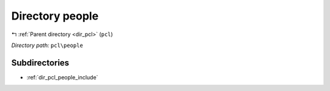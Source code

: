 .. _dir_pcl_people:


Directory people
================


|exhale_lsh| :ref:`Parent directory <dir_pcl>` (``pcl``)

.. |exhale_lsh| unicode:: U+021B0 .. UPWARDS ARROW WITH TIP LEFTWARDS

*Directory path:* ``pcl\people``

Subdirectories
--------------

- :ref:`dir_pcl_people_include`



